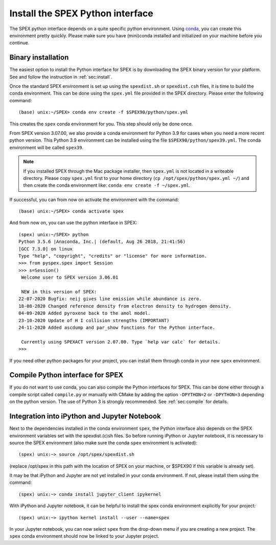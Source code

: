 .. _sec:installpyspex:

Install the SPEX Python interface
---------------------------------

.. highlight:: none

The SPEX python interface depends on a quite specific python environment. Using `conda
<https://docs.conda.io/en/latest/miniconda.html>`_, you can create this environment pretty
quickly. Please make sure you have (mini)conda installed and initialized on your machine before you continue.

Binary installation
^^^^^^^^^^^^^^^^^^^

The easiest option to install the Python interface for SPEX is by downloading the SPEX binary
version for your platform. See and follow the instruction in :ref:`sec:install`.

Once the standard SPEX environment is set up using the ``spexdist.sh`` or ``spexdist.csh`` files,
it is time to build the conda environment. This can be done using the ``spex.yml`` file provided in the SPEX directory.
Please enter the following command::

    (base) unix:~/SPEX> conda env create -f $SPEX90/python/spex.yml

This creates the ``spex`` conda environment for you. This step should only be done once.

From SPEX version 3.07.00, we also provide a conda environment for Python 3.9 for cases when you need a
more recent python version. This Python 3.9 environment can be installed using the file ``$SPEX90/python/spex39.yml``.
The conda environment will be called ``spex39``.

.. Note:: If you installed SPEX through the Mac package installer, then ``spex.yml`` is not located in a writeable
   directory. Please copy ``spex.yml`` first to your home directory (``cp /opt/spex/python/spex.yml ~/``) and then
   create the conda environment like: ``conda env create -f ~/spex.yml``.

If successful, you can from now on activate the environment with the command::

    (base) unix:~/SPEX> conda activate spex

And from now on, you can use the python interface in SPEX::

    (spex) unix:~/SPEX> python
    Python 3.5.6 |Anaconda, Inc.| (default, Aug 26 2018, 21:41:56)
    [GCC 7.3.0] on linux
    Type "help", "copyright", "credits" or "license" for more information.
    >>> from pyspex.spex import Session
    >>> s=Session()
     Welcome user to SPEX version 3.06.01

     NEW in this version of SPEX:
    22-07-2020 Bugfix: neij gives line emission while abundance is zero.
    18-08-2020 Changed reference density from electron density to hydrogen density.
    04-09-2020 Added pyroxene back to the amol model.
    23-10-2020 Update of H I collision strengths (IMPORTANT)
    24-11-2020 Added ascdump and par_show functions for the Python interface.

     Currently using SPEXACT version 2.07.00. Type `help var calc` for details.
    >>>

If you need other python packages for your project, you can install them through conda in
your new ``spex`` environment.

Compile Python interface for SPEX
^^^^^^^^^^^^^^^^^^^^^^^^^^^^^^^^^

If you do not want to use conda, you can also compile the Python interfaces for SPEX. This can be done
either through a compile script called ``compile.py`` or manually with CMake by adding the option ``-DPYTHON=2`` or
``-DPYTHON=3`` depending on the python version. The use of Python 3 is strongly recommended. See :ref:`sec:compile`
for details.

Integration into iPython and Jupyter Notebook
^^^^^^^^^^^^^^^^^^^^^^^^^^^^^^^^^^^^^^^^^^^^^

Next to the dependencies installed in the conda environment ``spex``, the Python interface also depends on the SPEX
environment variables set with the spexdist.(c)sh files. So before running iPython or Jupyter notebook, it is
necessary to source the SPEX environment (also make sure the conda ``spex`` environment is activated)::

    (spex) unix:~> source /opt/spex/spexdist.sh

(replace /opt/spex in this path with the location of SPEX on your machine, or $SPEX90 if this variable is already set).

It may be that iPython and Jupyter are not yet installed in your conda environment. If not, please install them using
the command::

    (spex) unix:~> conda install jupyter_client ipykernel

With iPython and Jupyter notebook, it can be helpful to install the spex conda environment explicitly for your project::

    (spex) unix:~> ipython kernel install --user --name=spex

In your Jupyter notebook, you can now select ``spex`` from the drop-down menu if you are creating a new project. The
``spex`` conda environment should now be linked to your Jupyter project.
